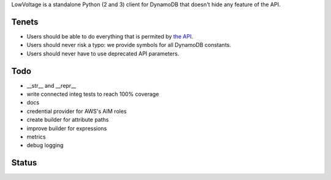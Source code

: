 LowVoltage is a standalone Python (2 and 3) client for DynamoDB that doesn't hide any feature of the API.

Tenets
======

- Users should be able to do everything that is permited by `the API <http://docs.aws.amazon.com/amazondynamodb/latest/APIReference>`__.
- Users should never risk a typo: we provide symbols for all DynamoDB constants.
- Users should never have to use deprecated API parameters.

Todo
====

- __str__ and __repr__
- write connected integ tests to reach 100% coverage
- docs
- credential provider for AWS's AIM roles
- create builder for attribute paths
- improve builder for expressions
- metrics
- debug logging

Status
======

.. image:: https://travis-ci.org/jacquev6/LowVoltage.svg?branch=master
    :target: https://travis-ci.org/jacquev6/LowVoltage

.. image:: https://coveralls.io/repos/jacquev6/LowVoltage/badge.png
    :target: https://coveralls.io/r/jacquev6/LowVoltage
